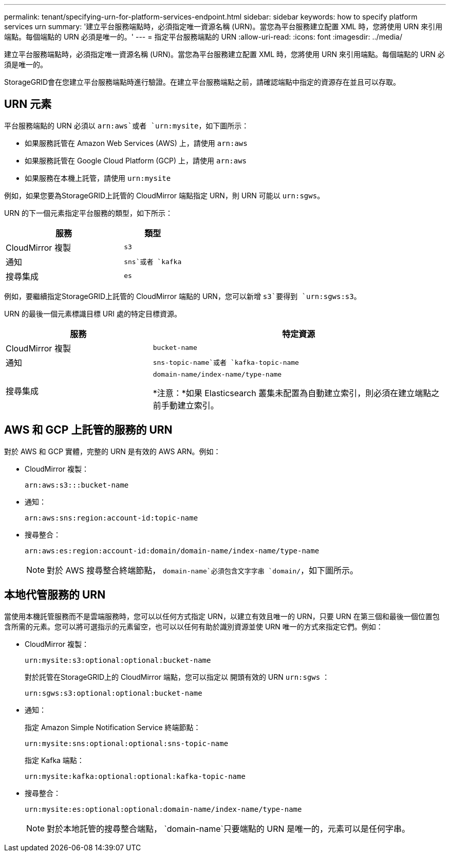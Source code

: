 ---
permalink: tenant/specifying-urn-for-platform-services-endpoint.html 
sidebar: sidebar 
keywords: how to specify platform services urn 
summary: '建立平台服務端點時，必須指定唯一資源名稱 (URN)。當您為平台服務建立配置 XML 時，您將使用 URN 來引用端點。每個端點的 URN 必須是唯一的。' 
---
= 指定平台服務端點的 URN
:allow-uri-read: 
:icons: font
:imagesdir: ../media/


[role="lead"]
建立平台服務端點時，必須指定唯一資源名稱 (URN)。當您為平台服務建立配置 XML 時，您將使用 URN 來引用端點。每個端點的 URN 必須是唯一的。

StorageGRID會在您建立平台服務端點時進行驗證。在建立平台服務端點之前，請確認端點中指定的資源存在並且可以存取。



== URN 元素

平台服務端點的 URN 必須以 `arn:aws`或者 `urn:mysite`，如下圖所示：

* 如果服務託管在 Amazon Web Services (AWS) 上，請使用 `arn:aws`
* 如果服務託管在 Google Cloud Platform (GCP) 上，請使用 `arn:aws`
* 如果服務在本機上託管，請使用 `urn:mysite`


例如，如果您要為StorageGRID上託管的 CloudMirror 端點指定 URN，則 URN 可能以 `urn:sgws`。

URN 的下一個元素指定平台服務的類型，如下所示：

[cols="2a,1a"]
|===
| 服務 | 類型 


 a| 
CloudMirror 複製
 a| 
`s3`



 a| 
通知
 a| 
`sns`或者 `kafka`



 a| 
搜尋集成
 a| 
`es`

|===
例如，要繼續指定StorageGRID上託管的 CloudMirror 端點的 URN，您可以新增 `s3`要得到 `urn:sgws:s3`。

URN 的最後一個元素標識目標 URI 處的特定目標資源。

[cols="1a,2a"]
|===
| 服務 | 特定資源 


 a| 
CloudMirror 複製
 a| 
`bucket-name`



 a| 
通知
 a| 
`sns-topic-name`或者 `kafka-topic-name`



 a| 
搜尋集成
 a| 
`domain-name/index-name/type-name`

*注意：*如果 Elasticsearch 叢集未配置為自動建立索引，則必須在建立端點之前手動建立索引。

|===


== AWS 和 GCP 上託管的服務的 URN

對於 AWS 和 GCP 實體，完整的 URN 是有效的 AWS ARN。例如：

* CloudMirror 複製：
+
[listing]
----
arn:aws:s3:::bucket-name
----
* 通知：
+
[listing]
----
arn:aws:sns:region:account-id:topic-name
----
* 搜尋整合：
+
[listing]
----
arn:aws:es:region:account-id:domain/domain-name/index-name/type-name
----
+

NOTE: 對於 AWS 搜尋整合終端節點， `domain-name`必須包含文字字串 `domain/`，如下圖所示。





== 本地代管服務的 URN

當使用本機託管服務而不是雲端服務時，您可以以任何方式指定 URN，以建立有效且唯一的 URN，只要 URN 在第三個和最後一個位置包含所需的元素。您可以將可選指示的元素留空，也可以以任何有助於識別資源並使 URN 唯一的方式來指定它們。例如：

* CloudMirror 複製：
+
[listing]
----
urn:mysite:s3:optional:optional:bucket-name
----
+
對於託管在StorageGRID上的 CloudMirror 端點，您可以指定以 開頭有效的 URN `urn:sgws` ：

+
[listing]
----
urn:sgws:s3:optional:optional:bucket-name
----
* 通知：
+
指定 Amazon Simple Notification Service 終端節點：

+
[listing]
----
urn:mysite:sns:optional:optional:sns-topic-name
----
+
指定 Kafka 端點：

+
[listing]
----
urn:mysite:kafka:optional:optional:kafka-topic-name
----
* 搜尋整合：
+
[listing]
----
urn:mysite:es:optional:optional:domain-name/index-name/type-name
----
+

NOTE: 對於本地託管的搜尋整合端點， `domain-name`只要端點的 URN 是唯一的，元素可以是任何字串。


